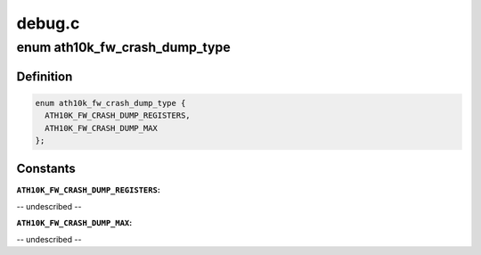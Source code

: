 .. -*- coding: utf-8; mode: rst -*-

=======
debug.c
=======


.. _`ath10k_fw_crash_dump_type`:

enum ath10k_fw_crash_dump_type
==============================

.. c:type:: ath10k_fw_crash_dump_type

    types of data in the dump file


.. _`ath10k_fw_crash_dump_type.definition`:

Definition
----------

.. code-block:: c

    enum ath10k_fw_crash_dump_type {
      ATH10K_FW_CRASH_DUMP_REGISTERS,
      ATH10K_FW_CRASH_DUMP_MAX
    };


.. _`ath10k_fw_crash_dump_type.constants`:

Constants
---------

:``ATH10K_FW_CRASH_DUMP_REGISTERS``:
-- undescribed --

:``ATH10K_FW_CRASH_DUMP_MAX``:
-- undescribed --
